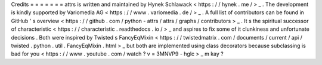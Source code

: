 Credits
=
=
=
=
=
=
=
attrs
is
written
and
maintained
by
Hynek
Schlawack
<
https
:
/
/
hynek
.
me
/
>
_
.
The
development
is
kindly
supported
by
Variomedia
AG
<
https
:
/
/
www
.
variomedia
.
de
/
>
_
.
A
full
list
of
contributors
can
be
found
in
GitHub
'
s
overview
<
https
:
/
/
github
.
com
/
python
-
attrs
/
attrs
/
graphs
/
contributors
>
_
.
It
s
the
spiritual
successor
of
characteristic
<
https
:
/
/
characteristic
.
readthedocs
.
io
/
>
_
and
aspires
to
fix
some
of
it
clunkiness
and
unfortunate
decisions
.
Both
were
inspired
by
Twisted
s
FancyEqMixin
<
https
:
/
/
twistedmatrix
.
com
/
documents
/
current
/
api
/
twisted
.
python
.
util
.
FancyEqMixin
.
html
>
_
but
both
are
implemented
using
class
decorators
because
subclassing
is
bad
for
you
<
https
:
/
/
www
.
youtube
.
com
/
watch
?
v
=
3MNVP9
-
hglc
>
_
m
kay
?
